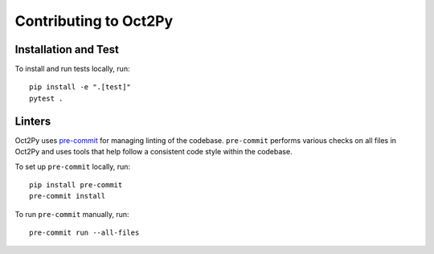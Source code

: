 Contributing to Oct2Py
=======================

Installation and Test
---------------------

To install and run tests locally, run::

    pip install -e ".[test]"
    pytest .

Linters
-------

Oct2Py uses `pre-commit <https://pypi.org/project/pre-commit/>`_
for managing linting of the codebase.
``pre-commit`` performs various checks on all files in Oct2Py and uses tools
that help follow a consistent code style within the codebase.

To set up ``pre-commit`` locally, run::

    pip install pre-commit
    pre-commit install

To run ``pre-commit`` manually, run::

    pre-commit run --all-files
